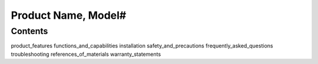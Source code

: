 Product Name, Model#
====================




Contents
--------

.. toctree:

product_features
functions_and_capabilities
installation
safety_and_precautions
frequently_asked_questions
troubleshooting
references_of_materials
warranty_statements
